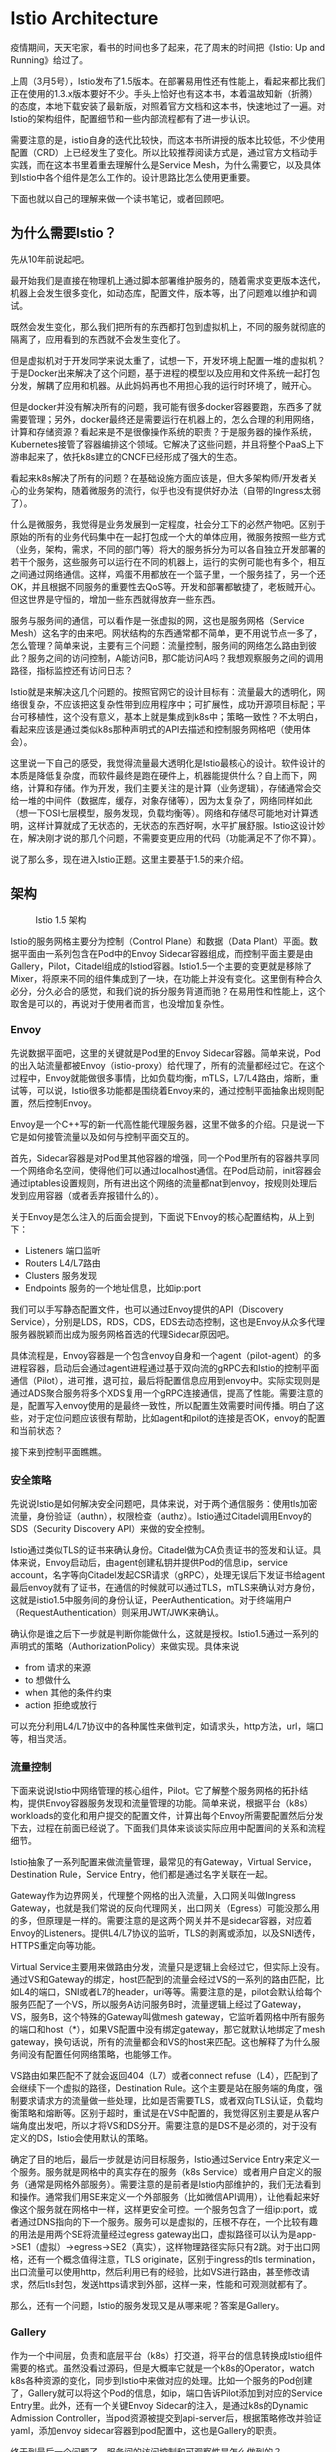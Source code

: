 #+OPTIONS: toc:nil
* Istio Architecture

疫情期间，天天宅家，看书的时间也多了起来，花了周末的时间把《Istio: Up and Running》给过了。

上周（3月5号），Istio发布了1.5版本。在部署易用性还有性能上，看起来都比我们正在使用的1.3.x版本要好不少。手头上恰好也有这本书，本着温故知新（折腾）的态度，本地下载安装了最新版，对照着官方文档和这本书，快速地过了一遍。对Istio的架构组件，配置细节和一些内部流程都有了进一步认识。

需要注意的是，istio自身的迭代比较快，而这本书所讲授的版本比较低，不少使用配置（CRD）上已经发生了变化。所以比较推荐阅读方式是，通过官方文档动手实践，而在这本书里着重去理解什么是Service Mesh，为什么需要它，以及具体到Istio中各个组件是怎么工作的。设计思路比怎么使用更重要。

下面也就以自己的理解来做一个读书笔记，或者回顾吧。

** 为什么需要Istio？

先从10年前说起吧。

最开始我们是直接在物理机上通过脚本部署维护服务的，随着需求变更版本迭代，机器上会发生很多变化，如动态库，配置文件，版本等，出了问题难以维护和调试。

既然会发生变化，那么我们把所有的东西都打包到虚拟机上，不同的服务就彻底的隔离了，应用看到的东西就不会发生变化了。

但是虚拟机对于开发同学来说太重了，试想一下，开发环境上配置一堆的虚拟机？于是Docker出来解决了这个问题，基于进程的模型以及应用和文件系统一起打包分发，解耦了应用和机器。从此妈妈再也不用担心我的运行时环境了，贼开心。

但是docker并没有解决所有的问题，我可能有很多docker容器要跑，东西多了就需要管理；另外，docker最终还是需要运行在机器上的，怎么合理的利用网络，计算和存储资源？看起来是不是很像操作系统的职责？于是服务器的操作系统，Kubernetes接管了容器编排这个领域。它解决了这些问题，并且将整个PaaS上下游串起来了，依托k8s建立的CNCF已经形成了强大的生态。

看起来k8s解决了所有的问题？在基础设施方面应该是，但大多架构师/开发者关心的业务架构，随着微服务的流行，似乎也没有提供好办法（自带的Ingress太弱了）。

什么是微服务，我觉得是业务发展到一定程度，社会分工下的必然产物吧。区别于原始的所有的业务代码集中在一起打包成一个大的单体应用，微服务按照一些方式（业务，架构，需求，不同的部门等）将大的服务拆分为可以各自独立开发部署的若干个服务，这些服务可以运行在不同的机器上，运行的实例可能也有多个，相互之间通过网络通信。这样，鸡蛋不用都放在一个篮子里，一个服务挂了，另一个还OK，并且根据不同服务的重要性去QoS等。开发和部署都敏捷了，老板贼开心。但这世界是守恒的，增加一些东西就得放弃一些东西。

服务与服务间的通信，可以看作是一张虚拟的网，这也是服务网格（Service Mesh）这名字的由来吧。网状结构的东西通常都不简单，更不用说节点一多了，怎么管理？简单来说，主要有三个问题：流量控制，服务间的网络怎么路由到彼此？服务之间的访问控制，A能访问B，那C能访问A吗？我想观察服务之间的调用路径，指标监控还有访问日志？

Istio就是来解决这几个问题的。按照官网它的设计目标有：流量最大的透明化，网络很复杂，不应该把这复杂性带到应用程序中；可扩展性，成功开源项目标配；平台可移植性，这个没有意义，基本上就是集成到k8s中；策略一致性？不太明白，看起来应该是通过类似k8s那种声明式的API去描述和控制服务网格吧（使用体会）。

这里说一下自己的感受，我觉得流量最大透明化是Istio最核心的设计。软件设计的本质是降低复杂度，而软件最终是跑在硬件上，机器能提供什么？自上而下，网络，计算和存储。作为开发，我们主要关注的是计算（业务逻辑），存储通常会交给一堆的中间件（数据库，缓存，对象存储等），因为太复杂了，网络同样如此（想一下OSI七层模型，服务发现，负载均衡等）。网络和存储尽可能地对计算透明，这样计算就成了无状态的，无状态的东西好啊，水平扩展舒服。Istio这设计妙在，解决刚才说的那几个问题，不需要变更应用的代码（功能满足不了你不算）。

说了那么多，现在进入Istio正题。这里主要基于1.5的来介绍。

** 架构
#+CAPTION: Istio 1.5 架构
#+NAME:   fig:SED-HR4049
[[https://istio.io/docs/ops/deployment/architecture/arch.svg]]

Istio的服务网格主要分为控制（Control Plane）和数据（Data Plant）平面。数据平面由一系列包含在Pod中的Envoy Sidecar容器组成，而控制平面主要是由Gallery，Pilot，Citadel组成的Istiod容器。Istio1.5一个主要的变更就是移除了Mixer，将原来不同的组件集成到了一块，在功能上并没有变化。这里倒有种合久必分，分久必合的感觉，和我们说的拆分服务背道而驰？在易用性和性能上，这个取舍是可以的，再说对于使用者而言，也没增加复杂性。

*** Envoy

先说数据平面吧，这里的关键就是Pod里的Envoy Sidecar容器。简单来说，Pod的出入站流量都被Envoy（istio-proxy）给代理了，所有的流量都经过它。在这个过程中，Envoy就能做很多事情，比如负载均衡，mTLS，L7/L4路由，熔断，重试等，可以说，Istio很多功能都是围绕着Envoy来的，通过控制平面抽象出规则配置，然后控制Envoy。

Envoy是一个C++写的新一代高性能代理服务器，这里不做多的介绍。只是说一下它是如何接管流量以及如何与控制平面交互的。

首先，Sidecar容器是对Pod里其他容器的增强，同一个Pod里所有的容器共享同一个网络命名空间，使得他们可以通过localhost通信。在Pod启动前，init容器会通过iptables设置规则，所有进出这个网络的流量都nat到envoy，按规则处理后发到应用容器（或者丢弃报错什么的）。

关于Envoy是怎么注入的后面会提到，下面说下Envoy的核心配置结构，从上到下：

- Listeners 端口监听
- Routers L4/L7路由
- Clusters 服务发现
- Endpoints 服务的一个地址信息，比如ip:port

我们可以手写静态配置文件，也可以通过Envoy提供的API（Discovery Service），分别是LDS，RDS，CDS，EDS去动态控制，这也是Envoy从众多代理服务器脱颖而出成为服务网格首选的代理Sidecar原因吧。

具体流程是，Envoy容器是一个包含envoy自身和一个agent（pilot-agent）的多进程容器，启动后会通过agent进程通过基于双向流的gRPC去和Istio的控制平面通信（Pilot），进可推，退可拉，最后将配置信息应用到envoy中。实际实现则是通过ADS聚合服务将多个XDS复用一个gRPC连接通信，提高了性能。需要注意的是，配置写入envoy使用的是最终一致性，所以配置生效需要时间传播。明白了这些，对于定位问题应该很有帮助，比如agent和pilot的连接是否OK，envoy的配置和当前状态？

接下来到控制平面瞧瞧。

*** 安全策略

先说说Istio是如何解决安全问题吧，具体来说，对于两个通信服务：使用tls加密流量，身份验证（authn），权限检查（authz）。Istio通过Citadel调用Envoy的SDS（Security Discovery API）来做的安全控制。

Istio通过类似TLS的证书来确认身份。Citadel做为CA负责证书的签发和认证。具体来说，Envoy启动后，由agent创建私钥并提供Pod的信息ip，service account，名字等向Citadel发起CSR请求（gRPC），处理无误后下发证书给agent最后envoy就有了证书，在通信的时候就可以通过TLS，mTLS来确认对方身份，这就是istio1.5中服务间的身份认证，PeerAuthentication。对于终端用户（RequestAuthentication）则采用JWT/JWK来确认。

确认你是谁之后下一步就是判断你能做什么，这就是授权。Istio1.5通过一系列的声明式的策略（AuthorizationPolicy）来做实现。具体来说

- from 请求的来源
- to 想做什么
- when 其他的条件约束
- action 拒绝或放行

可以充分利用L4/L7协议中的各种属性来做判定，如请求头，http方法，url，端口等，相当灵活。

*** 流量控制

下面来说说Istio中网络管理的核心组件，Pilot。它了解整个服务网格的拓扑结构，提供Envoy容器服务发现和流量管理的功能。简单来说，根据平台（k8s）workloads的变化和用户提交的配置文件，计算出每个Envoy所需要配置然后分发下去，过程在前面已经说了。下面我们具体来谈谈实际应用中配置间的关系和流程细节。

Istio抽象了一系列配置来做流量管理，最常见的有Gateway，Virtual Service，Destination Rule，Service Entry，他们都是通过名字关联在一起。

Gateway作为边界网关，代理整个网格的出入流量，入口网关叫做Ingress Gateway，也就是我们常说的反向代理网关，出口网关（Egress）可能没那么用的多，但原理是一样的。需要注意的是这两个网关并不是sidecar容器，对应着Envoy的Listeners。提供L4/L7协议的监听，TLS的剥离或添加，以及SNI透传，HTTPS重定向等功能。

Virtual Service主要用来做路由分发，流量只是逻辑上会经过它，但实际上没有。通过VS和Gateway的绑定，host匹配到的流量会经过VS的一系列的路由匹配，比如L4的端口，SNI或者L7的header，uri等等。需要注意的是，pilot会默认给每个服务匹配了一个VS，所以服务A访问服务B时，流量逻辑上经过了Gateway，VS，服务B，这个特殊的Gateway叫做mesh gateway，它监听着网格中所有服务的端口和host（*），如果VS配置中没有绑定gateway，那它就默认地绑定了mesh gateway，换句话说，所有的流量都会和VS的host来匹配。这也解释了为什么服务间没有配置任何网络策略，也能够工作。

VS路由如果匹配不了就会返回404（L7）或者connect refuse（L4），匹配到了会继续下一个虚拟的路径，Destination Rule。这个主要是站在服务端的角度，强制要求请求方的流量做一些处理，比如是否需要TLS，或者双向TLS认证，负载均衡策略和熔断等。区别于超时，重试是在VS中配置的，我觉得区别主要是从客户端角度出发吧，所以才将VS和DS分开。需要注意的是DS不是必须的，对于没有定义的DS，Istio会使用默认的策略。

确定了目的地后，最后一步就是访问目标服务，Istio通过Service Entry来定义一个服务。服务就是网格中的真实存在的服务（k8s Service）或者用户自定义的服务（通常是网格外部服务）。需要注意的是前者是Istio内部维护的，我们无法看到和操作。通常我们用SE来定义一个外部服务（比如微信API调用），让他看起来好像这个服务就在网格中一样，这样更安全可控。一个服务包含了一组ip:port，或者通过DNS指向的下一个服务。服务可以是虚拟的，压根不存在，一个比较有趣的用法是用两个SE将流量经过egress gateway出口，虚拟路径可以认为是app->SE1（虚拟）->egress->SE2（真实），这样物理路径实际只有2跳。对于出口网格，还有一个概念值得注意，TLS originate，区别于ingress的tls termination，出口流量可以使用http，然后利用已有的经验，比如VS进行路由，甚至修改请求，然后tls封包，发送https请求到外部，这样一来，性能和可观测就都有了。

那么，还有一个问题，Istio的服务发现又是从哪来呢？答案是Gallery。

*** Gallery
作为一个中间层，负责和底层平台（k8s）打交道，将平台的信息转换成Istio组件需要的格式。虽然没看过源码，但是大概率它就是一个k8s的Operator，watch k8s各种资源的变化，同步到Istio中来做对应的处理。比如一个服务的Pod创建了，Gallery就可以将这个Pod的信息，如ip，端口告诉Pilot添加到对应的Service Entry里。此外，还有一个关键Envoy Sidecar的注入，是通过k8s的Dynamic Admission Controller，当pod资源被提交到api-server后，根据策略修改并验证yaml，添加envoy sidecar容器到pod配置中，这也是Gallery的职责。

终于到最后一个问题了，服务间的访问控制和可观察性是怎么做到的？

*** 可观察性
#+CAPTION: istio 1.4 架构
#+NAME:   fig:SED-HR4049
[[https://archive.istio.io/v1.4/docs/ops/deployment/architecture/arch.svg]]

在Istio1.5前，主要是通过mixer组件来做，mixer可以认为提供了两个接口，check和report，做成了两个pod（policy，telemetry），每次envoy发送请求都去mixer那check一遍，然后report观测信息给mixer，mixer加工后发给Prometheus。Mixer提供了进程内/外的adapter，让使用者去扩展。

由于流量每次都需要增加一跳到mixer，势必对性能有很大的影响，以及部署方面带来的麻烦，1.5终于废弃了mixer，转而将这些操作提到了envoy中。简单来说认证/授权相关的policy通过pilot下发；telemetry这个很有意思，在两个Envoy之间实现了一个协议，istio-peer-exchange，通过TLS握手后的ALPN协商交换metrics，后面这些数据就收集到Prometheus中了。还是Envoy牛逼啊。

没了mixer，想要扩展怎么办呢？istio1.5给了一个新的方案，基于WASM，看了[[https://opensource.googleblog.com/2020/03/webassembly-brings-extensibility-to.html][介绍]]很牛逼，感兴趣的同学可以了解一下。



一下子写了这么多，其实对Istio也是一个刚刚入门的状态，有些地方写得比较简单，如有错误的地方，请不要客气指出。

** EOF

#+BEGIN_SRC yaml
summary: Review《Istio: Up and Running》
weather: fine
license: cc-40-by
location: 22, 114
background: ./lrg.jpg
tags: [k8s, istio, envoy, service mesh]
date: 2020-03-16T19:06:03+08:00
#+END_SRC
